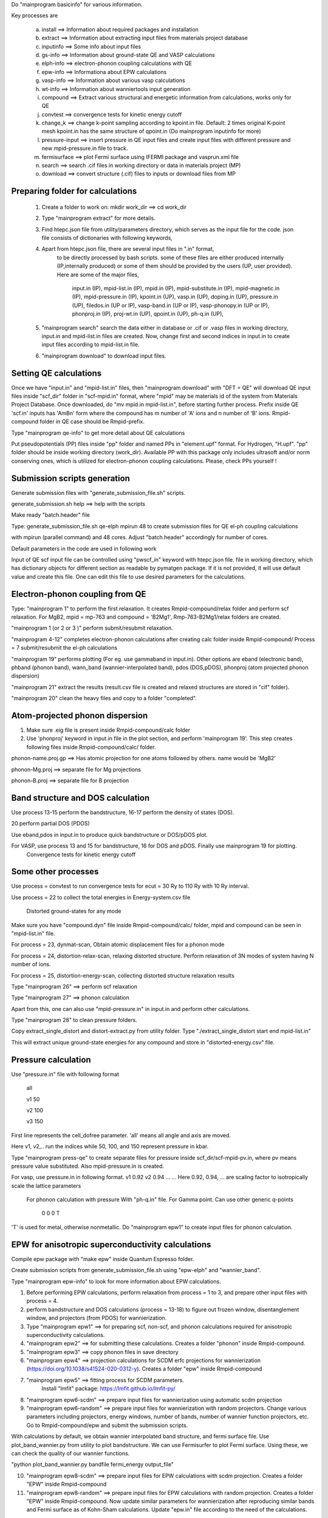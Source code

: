 Do "mainprogram basicinfo" for various information. 

Key processes are
    
    a. install ==> Information about required packages and installation
    b. extract ==> Information about extracting input files from materials project database
    c. inputinfo ==> Some info about input files
    d. gs-info ==> Information about ground-state QE and VASP calculations
    e. elph-info ==> electron-phonon coupling calculations with QE
    f. epw-info ==> Informationa about EPW calculations
    g. vasp-info ==> Information about various vasp calculations
    h. wt-info ==> Information about wanniertools input generation
    i. compound ==> Extract various structural and energetic information from calculations, works only for QE
    j. convtest ==> convergence tests for kinetic energy cutoff
    k. change_k ==> change k-point sampling according to kpoint.in file. Default: 2 times original K-point mesh
       kpoint.in has the same structure of qpoint.in (Do mainprogram inputinfo for more)
    l. pressure-input ==> insert pressure in QE input files and create input files with different pressure and new mpid-pressure.in file to track.
    m. fermisurface ==> plot Fermi surface using IFERMI package and vasprun.xml file
    n. search ==> search .cif files in working directory or data in materials project (MP)
    o. download ==> convert structure (.cif) files to inputs or download files from MP

--------------------------------------
  Preparing folder for calculations
--------------------------------------

    1. Create a folder to work on: mkdir work_dir ==> cd work_dir

    2. Type "mainprogram extract" for more details.

    3. Find htepc.json file from utility/parameters directory, which serves as the input file for the code.
       json file consists of dictionaries with following keywords,

    4. Apart from htepc.json file, there are several input files in ".in" format,
        to be directly processed by bash scripts. some of these files are either produced internally (IP,internally produced) or
        some of them should be provided by the users (UP, user provided). Here are some of the major files,

         input.in (IP),
         mpid-list.in (IP),
         mpid.in (IP),
         mpid-substitute.in (IP),
         mpid-magnetic.in (IP),
         mpid-pressure.in (IP),
         kpoint.in (UP),
         vasp.in (UP),
         doping.in (UP),
         pressure.in (UP),
         filedos.in (UP or IP),
         vasp-band.in (UP or IP),
         vasp-phonopy.in (UP or IP),
         phonproj.in (IP),
         proj-wt.in (UP),
         qpoint.in (UP),
         ph-q.in (UP),
       
    5. "mainprogram search" search the data either in database or .cif or .vasp files in working directory,
       input.in and mpid-list.in files are created. Now, change first and second indices in input.in to create
       input files according to mpid-list.in file.

    6. "mainprogram download" to download input files.

--------------------------------------
 Setting QE calculations
--------------------------------------

Once we have "input.in" and "mpid-list.in" files, then "mainprogram download" with "DFT = QE" will download QE input files inside "scf_dir" folder in "scf-mpid.in" format, where "mpid" may be materials id of the system from Materials Project Database. Once downloaded, do "mv mpid.in mpid-list.in", before starting further process. Prefix inside QE 'scf.in' inputs has 'AmBn' form where the compound has m number of 'A' ions and n number of 'B' ions. Rmpid-compound folder in QE case should be Rmpid-prefix.

Type "mainprogram qe-info" to get more detail about QE calculations

Put pseudopotentials (PP) files inside "pp" folder and named PPs in "element.upf" format. For Hydrogen, "H.upf". "pp" folder should be inside working directory (work_dir). Available PP with this package only includes ultrasoft and/or norm
conserving ones, which is utilized for electron-phonon coupling calculations. Please, check PPs yourself !

--------------------------------------
Submission scripts generation
--------------------------------------

Generate submission files with "generate_submission_file.sh" scripts.

generate_submission.sh help ==> help with the scripts

Make ready "batch.header" file

Type: generate_submission_file.sh qe-elph mpirun 48 to create submission files for QE el-ph coupling calculations

with mpirun (parallel command) and 48 cores. Adjust "batch.header" accordingly for number of cores.

Default parameters in the code are used in following work


Input of QE scf input file can be controlled using "pwscf_in" keyword with htepc.json file. file in working directory, which has dictionary objects for different section as readable by pymatgen package. If it is not provided, it will use default value and create this file. One can edit this file to use desired parameters for the calculations.

--------------------------------------
 Electron-phonon coupling from QE
--------------------------------------

Type: "mainprogram 1" to perform the first relaxation. It creates Rmpid-compound/relax folder and perform scf relaxation. For MgB2, mpid = mp-763 and compound = 'B2Mg1', Rmp-763-B2Mg1/relax folders are created.

"mainprogram 1 (or 2 or 3 )" perform submit/resubmit relaxation. 

"mainprogram 4-12" completes electron-phonon calculations after creating calc folder inside Rmpid-compound/
Process = 7 submit/resubmit the el-ph calculations

"mainprogram 19" performs plotting (For eg. use gammaband in input.in). Other options are eband (electronic band), phband (phonon band), wann_band (wannier-interpolated band), pdos (DOS,pDOS), phonproj (atom projected phonon dispersion)

"mainprogram 21" extract the results (result.csv file is created and relaxed structures are stored in "cif" folder).

"mainprogram 20" clean the heavy files and copy to a folder "completed".

--------------------------------------
 Atom-projected phonon dispersion
--------------------------------------

1. Make sure .eig file is present inside Rmpid-compound/calc folder

2. Use 'phonproj' keyword in input.in file in the plot section, and perform 'mainprogram 19'.
   This step creates following files inside Rmpid-compound/calc/ folder.

phonon-name.proj.gp ==> Has atomic projection for one atoms followed by others. name would be 'MgB2'

phonon-Mg.proj ==> separate file for Mg projections

phonon-B.proj ==> separate file for B projection


--------------------------------------
 Band structure and DOS calculation
--------------------------------------

Use process 13-15 perform the bandstructure, 16-17 perform the density of states (DOS).

20 perform partial DOS (PDOS)

Use eband,pdos in input.in to produce quick bandstructure or DOS/pDOS plot. 

For VASP, use process 13 and 15 for bandstructure, 16 for DOS and pDOS. Finally use mainprogram 19 for plotting.
 Convergence tests for kinetic energy cutoff

--------------------------------------
Some other processes
--------------------------------------

Use process = convtest to run convergence tests for ecut = 30 Ry to 110 Ry with 10 Ry interval. 

Use process = 22 to collect the total energies in Energy-system.csv file

 Distorted ground-states for any mode

Make sure you have "compound.dyn" file inside Rmpid-compound/calc/ folder, mpid and compound can be seen in "mpid-list.in" file.

For process = 23, dynmat-scan, Obtain atomic displacement files for a phonon mode

For process = 24, distortion-relax-scan, relaxing distorted structure. Perform relaxation of 3N modes of system having
N number of ions.

For process = 25, distortion-energy-scan, collecting distorted structure relaxation results

Type "mainprogram 26" ==> perform scf relaxation

Type "mainprogram 27" ==> phonon calculation

Apart from this, one can also use "mpid-pressure.in" in input.in and perform other calculations.

Type "mainprogram 28" to clean pressure folders.

Copy extract_single_distort and distort-extract.py from utility folder. Type "./extract_single_distort start end mpid-list.in"

This will extract unique ground-state energies for any compound and store in "distorted-energy.csv" file.

--------------------------------------
  Pressure calculation
--------------------------------------

Use "pressure.in" file with following format

   all
   
   v1 50
   
   v2 100
   
   v3 150
   
First line represents the cell_dofree parameter. 'all' means all angle and axis are moved.

Here v1, v2,.. run the indices while 50, 100, and 150 represent pressure in kbar.

Type "mainprogram press-qe" to create separate files for pressure inside scf_dir/scf-mpid-pv.in, where pv means pressure value substituted. Also mpid-pressure.in is created.

For vasp, use pressure.in in following format.
v1 0.92
v2 0.94
...
...
Here 0.92, 0.94, ... are scaling factor to isotropically scale the lattice parameters

 For phonon calculation with pressure
 With "ph-q.in" file. For Gamma point. Can use other generic q-points
 
     0 0 0
     T

'T' is used for metal, otherwise nonmetallic. Do "mainprogram epw1" to create input files for phonon calculation.


----------------------------------------------------
 EPW for anisotropic superconductivity calculations
----------------------------------------------------

Compile epw package with "make epw" inside Quantum Espresso folder.

Create submission scripts from generate_submission_file.sh using "epw-elph" and "wannier_band".

Type "mainprogram epw-info" to look for more information about EPW calculations.

1. Before performing EPW calculations, perform relaxation from process = 1 to 3, and prepare other input files with process = 4.

2. perform bandstructure and DOS calculations (process = 13-18) to figure out frozen window, disentanglement window, and projectors (from PDOS) for wannierization.

3. Type "mainprogram epw1" ==> for preparing scf, non-scf, and phonon calculations required for anisotropic superconductivity calculations.

4. "mainprogram epw2" ==> for submitting these calculations. Creates a folder "phonon" inside Rmpid-compound.

5. "mainprogram epw3" ==> copy phonon files in save directory 

6. "mainprogram epw4" ==> projection calculations for SCDM erfc projections for wannierization (https://doi.org/10.1038/s41524-020-0312-y). Creates a folder "epw" inside Rmpid-compound

7. "mainprogram epw5" ==> fitting process for SCDM parameters. 
    Install "lmfit" package: https://lmfit.github.io/lmfit-py/

8. "mainprogram epw6-scdm" ==> prepare input files for wannierization using automatic scdm projection

9. "mainprogram epw6-random" ==> prepare input files for wannierization with random projectors. Change various parameters including projectors, energy windows, number of bands, number of wannier function projectors, etc. Go to Rmpid-compound/epw and submit the submission scripts.

With calculations by default, we obtain wannier interpolated band structure, and fermi surface file.
Use plot_band_wannier.py from utility to plot bandstructure. We can use Fermisurfer to plot Fermi surface. Using these, we can check the quality of our wannier functions.

"python plot_band_wannier.py bandfile fermi_energy output_file"

10. "mainprogram epw8-scdm" ==> prepare input files for EPW calculations with scdm projection. Creates a folder "EPW" inside Rmpid-compound

11. "mainprogram epw8-random" ==> prepare input files for EPW calculations with random projection. Creates a folder "EPW" inside Rmpid-compound. Now update similar parameters for wannierization after reproducing similar bands and Fermi surface as of Kohn-Sham calculations. Update "epw.in" file according to the need of the calculations.

Go to Rmpid-compound/EPW and submit job script.

EPW calculations can't be perform automatically due to parameters choice for wannierization. However, creating input files automatically can save a lot of time.

----------------------------------------------------
 Substitution calculations
----------------------------------------------------

Requires: bsym package

Type "site_subs.py h" to get help 

require "substitute" keyword in htepc.json

Suppose for MgB2, we need substitution for 'B'. Then substitute key will be as follows.

elm = 'B'

sub={'B':1, 'C':1},{'B':0,'C':2}

This will create 2 other files with "MgBC" and 'MgC2". "mpid" and "compound name" will be added "mpid.in" file. Also
2 input files will be created inside scf_dir as scf-mpid-1.in and scf-mpid-2.in

For VASP, Rmp-763-1-MgB2 and Rmp-763-2-MgB2 folders will be created with INCAR, KPOINTS, and POSCAR. Create POTCAR separately. Again "mpid" and "compound name" will be added "mpid.in" file. Now use "mpid.in" file name in input.in to perform other calculations.

----------------------------------------------------
 Setting VASP calculations
----------------------------------------------------

Once we have "input.in" and "mpid-list.in" files, then "mainprogram download" with "DFT = vasp" will download vasp input files (INCAR,POSCAR,POTCAR,KPOINTS) inside Rmpid-compound/relax/ folder, where mpid and compound are the materials id and name respectively.

For MgB2, mpid = mp-763 and compound = 'B2Mg1', Rmp-763-B2Mg1/relax folders are created.

We can also provide vasp.in file to override input parameters of INCAR downloading from Materials Project. A simple format of vasp.in can be found in HTEPC/utility/vasp.in.

Configure POTCARS before performing "mainprogram download" according to pymatgen instructions.

Type: "mainprogram 1-3" to perform the relaxations

 Fermi surface calculations using IFERMI

Install IFERMI package: https://fermisurfaces.github.io/IFermi/introduction.htmlinstallation

Once vasprun.xml is created inside Rmpid-compound/relax/, then type "mainprogram fermisurface" to create fermi surfaces in different formats using IFERMI package. 

----------------------------------------------------
 VASP and Phonopy Calculations
----------------------------------------------------

Install Phonopy package: https://phonopy.github.io/phonopy/

After performing relaxation, one can extract the total energy per atom and compound information using "mainprogram vp-ph1" command.

Usage: "mainprogram arg"

if arg = vp-ph1 ==> extract the total energy per atom in econv_vasp.csv

if arg = vp-pd, computing thermodynamic stability (Phase diagram)
 using pymatgen with 'econv_vasp.csv' file

if arg = vp-ph2 ==> creates 2x2x2 supercell and submit scf relaxations. It requires vasp-phonopy.in file. Look at utility folder for a demo.

if arg = vp-ph3 ==> create force constant

if arg = vp-ph4 ==> thermal properties with 48x48x48 mesh

if arg = vp-ph5 ==> phonon bandstructure

if arg = vp-ph6 ==> print symmetries in symmetry_analysis.in file

if arg = vp-ph-qha,
 Computing temperature and pressure dependent thermal properties

if arg = ev-collect, extracting the total energies
 for different isotropic volumes from VASP calculations

Do 'mainprogram 26' calculation before process = ev-collect

if arg = vp-ph2-pressure,
 submit vp-ph2 calculations for different isotropic volumes

if arg = vp-ph3-pressure,
 submit vp-ph3 calculations for different isotropic volumes

if arg = vp-ph4-pressure,
 submit vp-ph4 calculations for different isotropic volumes

if arg = vp-ph5-pressure,
 submit vp-ph5 calculations for different isotropic volumes

if arg = eos-bm, equation of state fitting using Birch-Murnaghan fit

if arg = eos-vinet, equation of state fitting using vinet fit

Do 'mainprogram vasp-info' for more details

----------------------------------------------------
 Convex Hull using Pymatgen
----------------------------------------------------

After getting "econv_vasp.csv" file, Do 'mainprogram vp-pd' to plot convex hull using pymatgen package.

This also output "convexhull.csv" with last 2 columns are formation energies and energy above hull data extracted from

Materials Projects Database.

 Utility folder contains additional scripts for postprocessing and analysis. README file contains more info.

